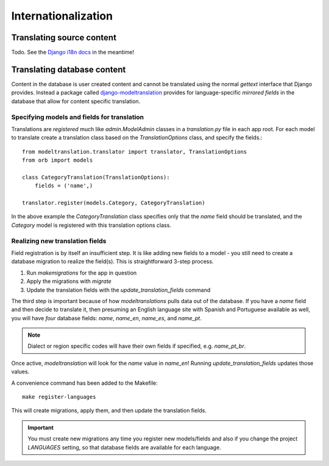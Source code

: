 ====================
Internationalization
====================

Translating source content
==========================

Todo. See the `Django i18n docs <https://docs.djangoproject.com/en/1.8/topics/i18n/>`_ in the meantime!


Translating database content
============================

Content in the database is user created content and cannot be translated using
the normal `gettext` interface that Django provides. Instead a package called
`django-modeltranslation <http://django-modeltranslation.readthedocs.io/en/latest/>`_
provides for language-specific *mirrored fields* in the database that allow for
content specific translation.

Specifying models and fields for translation
--------------------------------------------

Translations are *registered* much like `admin.ModelAdmin` classes in a
`translation.py` file in each app root. For each model to translate create a
translation class based on the `TranslationOptions` class, and specify the
fields.::

    from modeltranslation.translator import translator, TranslationOptions
    from orb import models

    class CategoryTranslation(TranslationOptions):
        fields = ('name',)

    translator.register(models.Category, CategoryTranslation)

In the above example the `CategoryTranslation` class specifies only that the
`name` field should be translated, and the `Category` model is registered with
this translation options class.

Realizing new translation fields
--------------------------------

Field registration is by itself an insufficient step. It is like adding new
fields to a model - you still need to create a database migration to realize
the field(s). This is straightforward 3-step process.

1. Run `makemigrations` for the app in question
2. Apply the migrations with `migrate`
3. Update the translation fields with the `update_translation_fields` command

The third step is important because of how `modeltranslations` pulls data out
of the database. If you have a `name` field and then decide to translate it,
then presuming an English language site with Spanish and Portuguese available
as well, you will have *four* database fields: `name`, `name_en`, `name_es`,
and `name_pt`.

.. note::
    Dialect or region specific codes will have their own fields if specified,
    e.g. `name_pt_br`.

Once active, `modeltranslation` will look for the `name` value in `name_en`!
Running `update_translation_fields` updates those values.

A convenience command has been added to the Makefile::

    make register-languages

This will create migrations, apply them, and then update the translation fields.

.. important::
    You must create new migrations any time you register new models/fields and
    also if you change the project `LANGUAGES` setting, so that database fields
    are available for each language.
